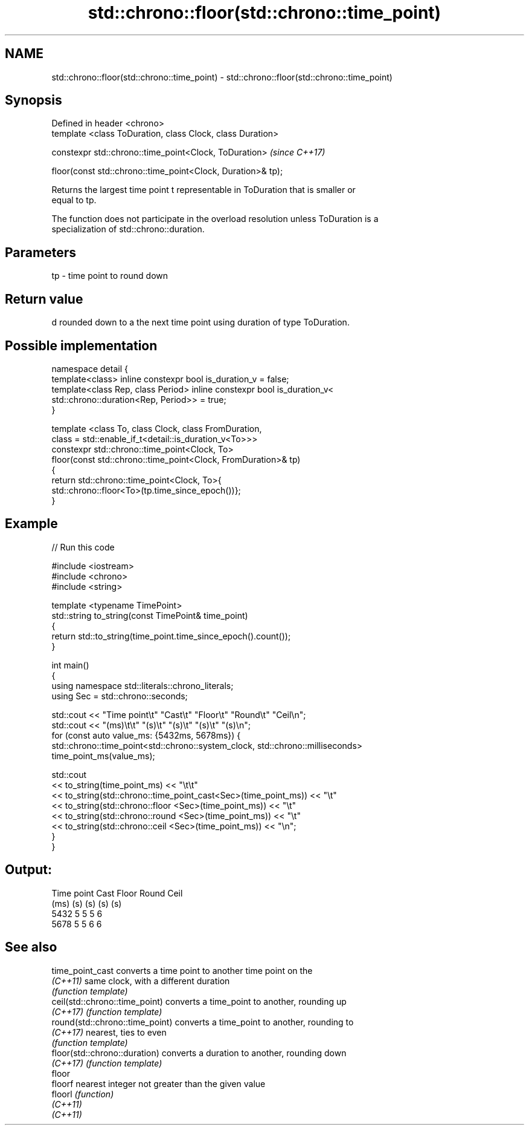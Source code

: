 .TH std::chrono::floor(std::chrono::time_point) 3 "2022.03.29" "http://cppreference.com" "C++ Standard Libary"
.SH NAME
std::chrono::floor(std::chrono::time_point) \- std::chrono::floor(std::chrono::time_point)

.SH Synopsis
   Defined in header <chrono>
   template <class ToDuration, class Clock, class Duration>

   constexpr std::chrono::time_point<Clock, ToDuration>        \fI(since C++17)\fP

   floor(const std::chrono::time_point<Clock, Duration>& tp);

   Returns the largest time point t representable in ToDuration that is smaller or
   equal to tp.

   The function does not participate in the overload resolution unless ToDuration is a
   specialization of std::chrono::duration.

.SH Parameters

   tp - time point to round down

.SH Return value

   d rounded down to a the next time point using duration of type ToDuration.

.SH Possible implementation

   namespace detail {
   template<class> inline constexpr bool is_duration_v = false;
   template<class Rep, class Period> inline constexpr bool is_duration_v<
       std::chrono::duration<Rep, Period>> = true;
   }

   template <class To, class Clock, class FromDuration,
             class = std::enable_if_t<detail::is_duration_v<To>>>
   constexpr std::chrono::time_point<Clock, To>
       floor(const std::chrono::time_point<Clock, FromDuration>& tp)
   {
       return std::chrono::time_point<Clock, To>{
           std::chrono::floor<To>(tp.time_since_epoch())};
   }

.SH Example


// Run this code

 #include <iostream>
 #include <chrono>
 #include <string>

 template <typename TimePoint>
 std::string to_string(const TimePoint& time_point)
 {
     return std::to_string(time_point.time_since_epoch().count());
 }

 int main()
 {
     using namespace std::literals::chrono_literals;
     using Sec = std::chrono::seconds;

     std::cout << "Time point\\t" "Cast\\t" "Floor\\t" "Round\\t" "Ceil\\n";
     std::cout << "(ms)\\t\\t"     "(s)\\t"  "(s)\\t"   "(s)\\t"   "(s)\\n";
     for (const auto value_ms: {5432ms, 5678ms}) {
         std::chrono::time_point<std::chrono::system_clock, std::chrono::milliseconds>
             time_point_ms(value_ms);

         std::cout
             << to_string(time_point_ms) << "\\t\\t"
             << to_string(std::chrono::time_point_cast<Sec>(time_point_ms)) << "\\t"
             << to_string(std::chrono::floor          <Sec>(time_point_ms)) << "\\t"
             << to_string(std::chrono::round          <Sec>(time_point_ms)) << "\\t"
             << to_string(std::chrono::ceil           <Sec>(time_point_ms)) << "\\n";
     }
 }

.SH Output:

 Time point      Cast    Floor   Round   Ceil
 (ms)            (s)     (s)     (s)     (s)
 5432            5       5       5       6
 5678            5       5       6       6

.SH See also

   time_point_cast                converts a time point to another time point on the
   \fI(C++11)\fP                        same clock, with a different duration
                                  \fI(function template)\fP
   ceil(std::chrono::time_point)  converts a time_point to another, rounding up
   \fI(C++17)\fP                        \fI(function template)\fP
   round(std::chrono::time_point) converts a time_point to another, rounding to
   \fI(C++17)\fP                        nearest, ties to even
                                  \fI(function template)\fP
   floor(std::chrono::duration)   converts a duration to another, rounding down
   \fI(C++17)\fP                        \fI(function template)\fP
   floor
   floorf                         nearest integer not greater than the given value
   floorl                         \fI(function)\fP
   \fI(C++11)\fP
   \fI(C++11)\fP
